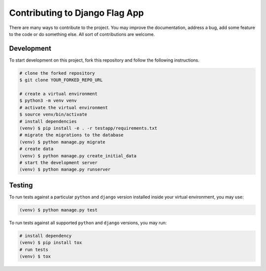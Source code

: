 ===============================
Contributing to Django Flag App
===============================

There are many ways to contribute to the project. You may improve the documentation, address a bug, add some feature to the code or do something else. All sort of contributions are welcome.


Development
-----------

To start development on this project, fork this repository and follow the following instructions.

.. code:: sh

    # clone the forked repository
    $ git clone YOUR_FORKED_REPO_URL

    # create a virtual environment
    $ python3 -m venv venv
    # activate the virtual environment
    $ source venv/bin/activate
    # install dependencies
    (venv) $ pip install -e . -r testapp/requirements.txt
    # migrate the migrations to the database
    (venv) $ python manage.py migrate
    # create data
    (venv) $ python manage.py create_initial_data
    # start the development server
    (venv) $ python manage.py runserver


Testing
-------

To run tests against a particular ``python`` and ``django`` version installed inside your virtual environment, you may use:

.. code:: sh

    (venv) $ python manage.py test

To run tests against all supported ``python`` and ``django`` versions, you may run:

.. code:: sh

    # install dependency
    (venv) $ pip install tox
    # run tests
    (venv) $ tox

